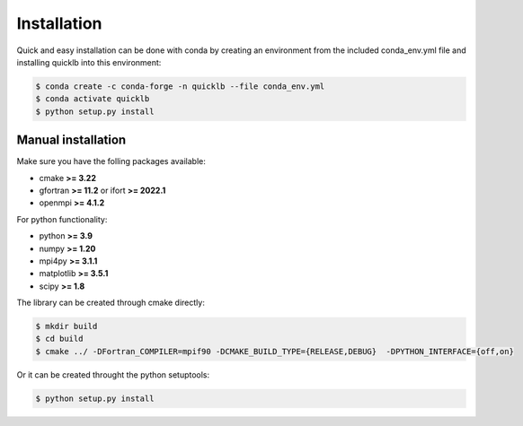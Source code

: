 .. _installation:

Installation
============

Quick and easy installation can be done with conda by creating an environment from the included conda_env.yml file and installing quicklb into this environment:

.. code:: bash

  $ conda create -c conda-forge -n quicklb --file conda_env.yml
  $ conda activate quicklb
  $ python setup.py install

Manual installation
-------------------

Make sure you have the folling packages available:

- cmake **>= 3.22**
- gfortran **>= 11.2** or ifort **>= 2022.1**
- openmpi **>= 4.1.2**

For python functionality:

- python **>= 3.9**
- numpy **>= 1.20**
- mpi4py **>= 3.1.1**
- matplotlib **>= 3.5.1**
- scipy **>= 1.8**

The library can be created through cmake directly:

.. code:: bash
  
  $ mkdir build
  $ cd build
  $ cmake ../ -DFortran_COMPILER=mpif90 -DCMAKE_BUILD_TYPE={RELEASE,DEBUG}  -DPYTHON_INTERFACE={off,on}

Or it can be created throught the python setuptools:

.. code:: bash
  
  $ python setup.py install
